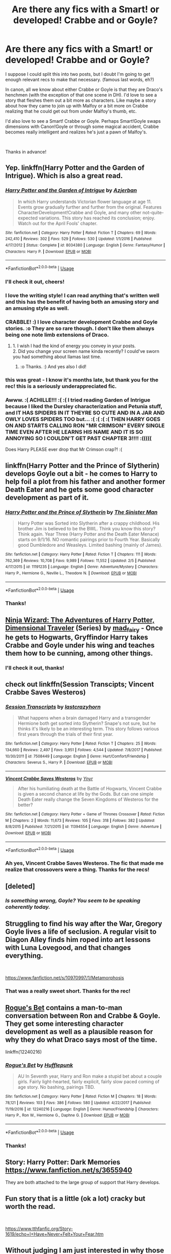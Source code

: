 #+TITLE: Are there any fics with a Smart! or developed! Crabbe and or Goyle?

* Are there any fics with a Smart! or developed! Crabbe and or Goyle?
:PROPERTIES:
:Author: Efficient_Assistant
:Score: 18
:DateUnix: 1550606208.0
:DateShort: 2019-Feb-19
:FlairText: Request
:END:
I suppose I could split this into two posts, but I doubt I'm going to get enough relevant recs to make that necessary. (famous last words, eh?)

In canon, all we know about either Crabbe or Goyle is that they are Draco's henchmen (with the exception of that one scene in DH). I'd love to see a story that fleshes them out a bit more as characters. Like maybe a story about how they came to join up with Malfoy or a bit more on Crabbe realizing that he could get out from under Malfoy's thumb, etc.

I'd also love to see a Smart! Crabbe or Goyle. Perhaps Smart!Goyle swaps dimensions with Canon!Goyle or through some magical accident, Crabbe becomes really intelligent and realizes he's just a pawn of Malfoy's.

​

Thanks in advance!


** Yep. linkffn(Harry Potter and the Garden of Intrigue). Which is also a great read.
:PROPERTIES:
:Author: Achille-Talon
:Score: 8
:DateUnix: 1550608705.0
:DateShort: 2019-Feb-20
:END:

*** [[https://www.fanfiction.net/s/8034380/1/][*/Harry Potter and the Garden of Intrigue/*]] by [[https://www.fanfiction.net/u/2212489/Azjerban][/Azjerban/]]

#+begin_quote
  In which Harry understands Victorian flower language at age 11. Events grow gradually further and further from the original. Features CharacterDevelopment!Crabbe and Goyle, and many other not-quite-expected variations. This story has reached its conclusion; enjoy. Watch out for the April Fools' chapter.
#+end_quote

^{/Site/:} ^{fanfiction.net} ^{*|*} ^{/Category/:} ^{Harry} ^{Potter} ^{*|*} ^{/Rated/:} ^{Fiction} ^{T} ^{*|*} ^{/Chapters/:} ^{69} ^{*|*} ^{/Words/:} ^{242,410} ^{*|*} ^{/Reviews/:} ^{302} ^{*|*} ^{/Favs/:} ^{529} ^{*|*} ^{/Follows/:} ^{530} ^{*|*} ^{/Updated/:} ^{1/1/2016} ^{*|*} ^{/Published/:} ^{4/17/2012} ^{*|*} ^{/Status/:} ^{Complete} ^{*|*} ^{/id/:} ^{8034380} ^{*|*} ^{/Language/:} ^{English} ^{*|*} ^{/Genre/:} ^{Fantasy/Humor} ^{*|*} ^{/Characters/:} ^{Harry} ^{P.} ^{*|*} ^{/Download/:} ^{[[http://www.ff2ebook.com/old/ffn-bot/index.php?id=8034380&source=ff&filetype=epub][EPUB]]} ^{or} ^{[[http://www.ff2ebook.com/old/ffn-bot/index.php?id=8034380&source=ff&filetype=mobi][MOBI]]}

--------------

*FanfictionBot*^{2.0.0-beta} | [[https://github.com/tusing/reddit-ffn-bot/wiki/Usage][Usage]]
:PROPERTIES:
:Author: FanfictionBot
:Score: 4
:DateUnix: 1550608735.0
:DateShort: 2019-Feb-20
:END:


*** I'll check it out, cheers!
:PROPERTIES:
:Author: Efficient_Assistant
:Score: 2
:DateUnix: 1550609961.0
:DateShort: 2019-Feb-20
:END:


*** I love the writing style! I can read anything that's written well and this has the benefit of having both an amusing story and an amusing style as well.
:PROPERTIES:
:Author: TheIsmizl
:Score: 2
:DateUnix: 1559597965.0
:DateShort: 2019-Jun-04
:END:


*** CRABBLE! :) I love character development Crabbe and Goyle stories. :o They are so rare though. I don't like them always being one note limb extensions of Draco.
:PROPERTIES:
:Score: 1
:DateUnix: 1550610364.0
:DateShort: 2019-Feb-20
:END:

**** 1. I wish I had the kind of energy you convey in your posts.\\
2. Did you change your screen name kinda recently? I could've sworn you had something about llamas last time.
:PROPERTIES:
:Author: Efficient_Assistant
:Score: 2
:DateUnix: 1550743747.0
:DateShort: 2019-Feb-21
:END:

***** :o Thanks. :) And yes also I did!
:PROPERTIES:
:Score: 1
:DateUnix: 1550774845.0
:DateShort: 2019-Feb-21
:END:


*** this was great - I know it's months late, but thank you for the rec! this is a seriously underappreciated fic.
:PROPERTIES:
:Author: RL109531
:Score: 1
:DateUnix: 1559682457.0
:DateShort: 2019-Jun-05
:END:


*** Awww. :( ACHILLE!!! :( :( I tried reading Garden of Intrigue because I liked the Dursley characterization and Petunia stuff, and IT HAS SPIDERS IN IT THEYRE SO CUTE AND IN A JAR AND OWLY LOVES SPIDERS TOO but... :( :( :( :( THEN HARRY GOES ON AND STARTS CALLING RON "MR CRIMSON" EVERY SINGLE TIME EVEN AFTER HE LEARNS HIS NAME AND IT IS SO ANNOYING SO I COULDN'T GET PAST CHAPTER 3!!!! :(((((

Does Harry PLEASE ever drop that Mr Crimson crap?! :(
:PROPERTIES:
:Score: -2
:DateUnix: 1550620897.0
:DateShort: 2019-Feb-20
:END:


** linkffn(Harry Potter and the Prince of Slytherin) develops Goyle out a bit - he comes to Harry to help foil a plot from his father and another former Death Eater and he gets some good character development as part of it.
:PROPERTIES:
:Author: bgottfried91
:Score: 5
:DateUnix: 1550608968.0
:DateShort: 2019-Feb-20
:END:

*** [[https://www.fanfiction.net/s/11191235/1/][*/Harry Potter and the Prince of Slytherin/*]] by [[https://www.fanfiction.net/u/4788805/The-Sinister-Man][/The Sinister Man/]]

#+begin_quote
  Harry Potter was Sorted into Slytherin after a crappy childhood. His brother Jim is believed to be the BWL. Think you know this story? Think again. Year Three (Harry Potter and the Death Eater Menace) starts on 9/1/16. NO romantic pairings prior to Fourth Year. Basically good Dumbledore and Weasleys. Limited bashing (mainly of James).
#+end_quote

^{/Site/:} ^{fanfiction.net} ^{*|*} ^{/Category/:} ^{Harry} ^{Potter} ^{*|*} ^{/Rated/:} ^{Fiction} ^{T} ^{*|*} ^{/Chapters/:} ^{111} ^{*|*} ^{/Words/:} ^{762,369} ^{*|*} ^{/Reviews/:} ^{10,708} ^{*|*} ^{/Favs/:} ^{9,989} ^{*|*} ^{/Follows/:} ^{11,552} ^{*|*} ^{/Updated/:} ^{2/5} ^{*|*} ^{/Published/:} ^{4/17/2015} ^{*|*} ^{/id/:} ^{11191235} ^{*|*} ^{/Language/:} ^{English} ^{*|*} ^{/Genre/:} ^{Adventure/Mystery} ^{*|*} ^{/Characters/:} ^{Harry} ^{P.,} ^{Hermione} ^{G.,} ^{Neville} ^{L.,} ^{Theodore} ^{N.} ^{*|*} ^{/Download/:} ^{[[http://www.ff2ebook.com/old/ffn-bot/index.php?id=11191235&source=ff&filetype=epub][EPUB]]} ^{or} ^{[[http://www.ff2ebook.com/old/ffn-bot/index.php?id=11191235&source=ff&filetype=mobi][MOBI]]}

--------------

*FanfictionBot*^{2.0.0-beta} | [[https://github.com/tusing/reddit-ffn-bot/wiki/Usage][Usage]]
:PROPERTIES:
:Author: FanfictionBot
:Score: 2
:DateUnix: 1550609014.0
:DateShort: 2019-Feb-20
:END:


*** Thanks!
:PROPERTIES:
:Author: Efficient_Assistant
:Score: 1
:DateUnix: 1550609990.0
:DateShort: 2019-Feb-20
:END:


** [[https://archiveofourown.org/series/719529][Ninja Wizard: The Adventures of Harry Potter, Dimensional Traveler]] (Series) by [[https://archiveofourown.org/users/mad_fairy/pseuds/mad_fairy][mad_fairy]] - Once he gets to Hogwarts, Gryffindor Harry takes Crabbe and Goyle under his wing and teaches them how to be cunning, among other things.
:PROPERTIES:
:Author: 4wallsandawindow
:Score: 4
:DateUnix: 1550613309.0
:DateShort: 2019-Feb-20
:END:

*** I'll check it out, thanks!
:PROPERTIES:
:Author: Efficient_Assistant
:Score: 1
:DateUnix: 1550617816.0
:DateShort: 2019-Feb-20
:END:


** check out linkffn(Session Transcipts; Vincent Crabbe Saves Westeros)
:PROPERTIES:
:Author: natus92
:Score: 5
:DateUnix: 1550619849.0
:DateShort: 2019-Feb-20
:END:

*** [[https://www.fanfiction.net/s/7508449/1/][*/Session Transcripts/*]] by [[https://www.fanfiction.net/u/1715129/lastcrazyhorn][/lastcrazyhorn/]]

#+begin_quote
  What happens when a brain damaged Harry and a transgender Hermione both get sorted into Slytherin? Snape's not sure, but he thinks it's likely to be an interesting term. This story follows various first years through the trials of their first year.
#+end_quote

^{/Site/:} ^{fanfiction.net} ^{*|*} ^{/Category/:} ^{Harry} ^{Potter} ^{*|*} ^{/Rated/:} ^{Fiction} ^{T} ^{*|*} ^{/Chapters/:} ^{25} ^{*|*} ^{/Words/:} ^{134,660} ^{*|*} ^{/Reviews/:} ^{2,497} ^{*|*} ^{/Favs/:} ^{3,951} ^{*|*} ^{/Follows/:} ^{4,544} ^{*|*} ^{/Updated/:} ^{7/8/2017} ^{*|*} ^{/Published/:} ^{10/30/2011} ^{*|*} ^{/id/:} ^{7508449} ^{*|*} ^{/Language/:} ^{English} ^{*|*} ^{/Genre/:} ^{Hurt/Comfort/Friendship} ^{*|*} ^{/Characters/:} ^{Severus} ^{S.,} ^{Harry} ^{P.} ^{*|*} ^{/Download/:} ^{[[http://www.ff2ebook.com/old/ffn-bot/index.php?id=7508449&source=ff&filetype=epub][EPUB]]} ^{or} ^{[[http://www.ff2ebook.com/old/ffn-bot/index.php?id=7508449&source=ff&filetype=mobi][MOBI]]}

--------------

[[https://www.fanfiction.net/s/11394554/1/][*/Vincent Crabbe Saves Westeros/*]] by [[https://www.fanfiction.net/u/2409341/Ynyr][/Ynyr/]]

#+begin_quote
  After his humiliating death at the Battle of Hogwarts, Vincent Crabbe is given a second chance at life by the Gods. But can one simple Death Eater really change the Seven Kingdoms of Westeros for the better?
#+end_quote

^{/Site/:} ^{fanfiction.net} ^{*|*} ^{/Category/:} ^{Harry} ^{Potter} ^{+} ^{Game} ^{of} ^{Thrones} ^{Crossover} ^{*|*} ^{/Rated/:} ^{Fiction} ^{M} ^{*|*} ^{/Chapters/:} ^{2} ^{*|*} ^{/Words/:} ^{11,673} ^{*|*} ^{/Reviews/:} ^{105} ^{*|*} ^{/Favs/:} ^{318} ^{*|*} ^{/Follows/:} ^{382} ^{*|*} ^{/Updated/:} ^{8/8/2015} ^{*|*} ^{/Published/:} ^{7/21/2015} ^{*|*} ^{/id/:} ^{11394554} ^{*|*} ^{/Language/:} ^{English} ^{*|*} ^{/Genre/:} ^{Adventure} ^{*|*} ^{/Download/:} ^{[[http://www.ff2ebook.com/old/ffn-bot/index.php?id=11394554&source=ff&filetype=epub][EPUB]]} ^{or} ^{[[http://www.ff2ebook.com/old/ffn-bot/index.php?id=11394554&source=ff&filetype=mobi][MOBI]]}

--------------

*FanfictionBot*^{2.0.0-beta} | [[https://github.com/tusing/reddit-ffn-bot/wiki/Usage][Usage]]
:PROPERTIES:
:Author: FanfictionBot
:Score: 2
:DateUnix: 1550619875.0
:DateShort: 2019-Feb-20
:END:


*** Ah yes, Vincent Crabbe Saves Westeros. The fic that made me realize that crossovers were a thing. Thanks for the recs!
:PROPERTIES:
:Author: Efficient_Assistant
:Score: 2
:DateUnix: 1550743861.0
:DateShort: 2019-Feb-21
:END:


** [deleted]
:PROPERTIES:
:Score: 7
:DateUnix: 1550608459.0
:DateShort: 2019-Feb-20
:END:

*** /Is something wrong, Goyle? You seem to be speaking coherently today./
:PROPERTIES:
:Author: Efficient_Assistant
:Score: 7
:DateUnix: 1550609862.0
:DateShort: 2019-Feb-20
:END:


** Struggling to find his way after the War, Gregory Goyle lives a life of seclusion. A regular visit to Diagon Alley finds him roped into art lessons with Luna Lovegood, and that changes everything.

​

[[https://www.fanfiction.net/s/10970997/1/Metamorphosis]]
:PROPERTIES:
:Author: jera3
:Score: 3
:DateUnix: 1550684024.0
:DateShort: 2019-Feb-20
:END:

*** That was a really sweet short. Thanks for the rec!
:PROPERTIES:
:Author: Efficient_Assistant
:Score: 1
:DateUnix: 1550744390.0
:DateShort: 2019-Feb-21
:END:


** [[https://www.fanfiction.net/s/12240216/1/Rogue-s-Bet][Rogue's Bet]] contains a man-to-man conversation between Ron and Crabbe & Goyle. They get some interesting character development as well as a plausible reason for why they do what Draco says most of the time.

linkffn(12240216)
:PROPERTIES:
:Author: chiruochiba
:Score: 2
:DateUnix: 1550619829.0
:DateShort: 2019-Feb-20
:END:

*** [[https://www.fanfiction.net/s/12240216/1/][*/Rogue's Bet/*]] by [[https://www.fanfiction.net/u/7232938/Hufflepunk][/Hufflepunk/]]

#+begin_quote
  AU In Seventh year, Harry and Ron make a stupid bet about a couple girls. Fairly light-hearted, fairly explicit, fairly slow paced coming of age story. No bashing, pairings TBD.
#+end_quote

^{/Site/:} ^{fanfiction.net} ^{*|*} ^{/Category/:} ^{Harry} ^{Potter} ^{*|*} ^{/Rated/:} ^{Fiction} ^{M} ^{*|*} ^{/Chapters/:} ^{18} ^{*|*} ^{/Words/:} ^{78,121} ^{*|*} ^{/Reviews/:} ^{103} ^{*|*} ^{/Favs/:} ^{386} ^{*|*} ^{/Follows/:} ^{580} ^{*|*} ^{/Updated/:} ^{4/22/2017} ^{*|*} ^{/Published/:} ^{11/19/2016} ^{*|*} ^{/id/:} ^{12240216} ^{*|*} ^{/Language/:} ^{English} ^{*|*} ^{/Genre/:} ^{Humor/Friendship} ^{*|*} ^{/Characters/:} ^{Harry} ^{P.,} ^{Ron} ^{W.,} ^{Hermione} ^{G.,} ^{Daphne} ^{G.} ^{*|*} ^{/Download/:} ^{[[http://www.ff2ebook.com/old/ffn-bot/index.php?id=12240216&source=ff&filetype=epub][EPUB]]} ^{or} ^{[[http://www.ff2ebook.com/old/ffn-bot/index.php?id=12240216&source=ff&filetype=mobi][MOBI]]}

--------------

*FanfictionBot*^{2.0.0-beta} | [[https://github.com/tusing/reddit-ffn-bot/wiki/Usage][Usage]]
:PROPERTIES:
:Author: FanfictionBot
:Score: 1
:DateUnix: 1550619844.0
:DateShort: 2019-Feb-20
:END:


*** Thanks!
:PROPERTIES:
:Author: Efficient_Assistant
:Score: 1
:DateUnix: 1550743881.0
:DateShort: 2019-Feb-21
:END:


** Story: Harry Potter: Dark Memories [[https://www.fanfiction.net/s/3655940]]

They are both attached to the large group of support that Harry develops.
:PROPERTIES:
:Author: Solo_is_my_copliot
:Score: 2
:DateUnix: 1550640994.0
:DateShort: 2019-Feb-20
:END:


** Fun story that is a little (ok a lot) cracky but worth the read.

​

[[https://www.tthfanfic.org/Story-1619/echo+I+Have+Never+Felt+Your+Fear.htm]]
:PROPERTIES:
:Author: jera3
:Score: 2
:DateUnix: 1550644065.0
:DateShort: 2019-Feb-20
:END:


** Without judging I am just interested in why those two characters being smart and flushed out is your interest? Just because personally they didn't affect me at all and I probably haven't thought about them once besides when they made the occasional remark. Just curious
:PROPERTIES:
:Author: TheMorningSage23
:Score: 2
:DateUnix: 1550608024.0
:DateShort: 2019-Feb-19
:END:

*** My desire to read about a smart Crabbe or Goyle is really just about me wanting to see how others adjust to encountering a new version of Crabbe and or Goyle. Kind of like the Mirror Mirror episode of Star Trek or Flowers for Algernon.

on having them fleshed out a bit more? Maybe somebody has an interesting take on them. True, they are flat, one dimensional characters in canon, but maybe somebody has written something on them that can make them more interesting.
:PROPERTIES:
:Author: Efficient_Assistant
:Score: 4
:DateUnix: 1550609532.0
:DateShort: 2019-Feb-20
:END:

**** At the end of Philosopher's Stone it's noted Neville scrapes by, and that Goyle, surprisingly, passed too. From this I like to imagine that while not bright Crabbe and Goyle might put in some work behind the scenes (if only to not be a disgrace, and/or due to Snape/fathers pressure).

Of course in canon iirc they fail later, but I think anytime a bit of depth can be added to a character it enriches the story. (big dumb mean Dudley, his gang all "big and stupid", Millicent is a hag, Slytherins look like trolls, big dumb mean Crabbe and Goyle... )
:PROPERTIES:
:Author: troutbadger
:Score: 5
:DateUnix: 1550613144.0
:DateShort: 2019-Feb-20
:END:

***** [deleted]
:PROPERTIES:
:Score: 1
:DateUnix: 1550614266.0
:DateShort: 2019-Feb-20
:END:

****** TBF, Flint, Crabbe, and Goyle are all thugs and are explicitly stated to look like trolls. Millicent Bulstrode is stated to look like a hag, and Pansy apparently looks like a pug.

Of course, all three actresses that play Pansy are quite attractive, so...
:PROPERTIES:
:Author: ForwardDiscussion
:Score: 2
:DateUnix: 1550688968.0
:DateShort: 2019-Feb-20
:END:


**** [deleted]
:PROPERTIES:
:Score: 1
:DateUnix: 1550614166.0
:DateShort: 2019-Feb-20
:END:


** I read something once that may have been part of a collection of one shots where Crabbe and Goyle spoke really differently when Draco wasn't around. Can't remember where I found it though.

There's also one drabble I remember where Goyle seems to have been frequently beat up by his dad as a kid in coz his dad was jealous that Goyle was smart. Fast forward a few years where Goyle had a kid named Gillian who got into Ravenclaw. Will try to find that collection of dabbles.

Edit: I seem to have mixed stories up in my head. I did find a story that did have a Gillian Goyle in it here, though it's different from the one I had in mind:

[[https://m.fanfiction.net/s/7403405/1/The-Meeting]]
:PROPERTIES:
:Author: Termsndconditions
:Score: 1
:DateUnix: 1550659178.0
:DateShort: 2019-Feb-20
:END:


** linkffn(The Green Girl)
:PROPERTIES:
:Author: 15_Redstones
:Score: 1
:DateUnix: 1550660879.0
:DateShort: 2019-Feb-20
:END:

*** [[https://www.fanfiction.net/s/11027125/1/][*/The Green Girl/*]] by [[https://www.fanfiction.net/u/4314892/Colubrina][/Colubrina/]]

#+begin_quote
  Hermione is sorted into Slytherin; how will things play out differently when the brains of the Golden Trio has different friends? AU. Darkish Dramione. COMPLETE.
#+end_quote

^{/Site/:} ^{fanfiction.net} ^{*|*} ^{/Category/:} ^{Harry} ^{Potter} ^{*|*} ^{/Rated/:} ^{Fiction} ^{T} ^{*|*} ^{/Chapters/:} ^{22} ^{*|*} ^{/Words/:} ^{150,467} ^{*|*} ^{/Reviews/:} ^{5,163} ^{*|*} ^{/Favs/:} ^{9,805} ^{*|*} ^{/Follows/:} ^{3,386} ^{*|*} ^{/Updated/:} ^{4/26/2015} ^{*|*} ^{/Published/:} ^{2/6/2015} ^{*|*} ^{/Status/:} ^{Complete} ^{*|*} ^{/id/:} ^{11027125} ^{*|*} ^{/Language/:} ^{English} ^{*|*} ^{/Genre/:} ^{Romance} ^{*|*} ^{/Characters/:} ^{<Hermione} ^{G.,} ^{Draco} ^{M.>} ^{Harry} ^{P.,} ^{Daphne} ^{G.} ^{*|*} ^{/Download/:} ^{[[http://www.ff2ebook.com/old/ffn-bot/index.php?id=11027125&source=ff&filetype=epub][EPUB]]} ^{or} ^{[[http://www.ff2ebook.com/old/ffn-bot/index.php?id=11027125&source=ff&filetype=mobi][MOBI]]}

--------------

*FanfictionBot*^{2.0.0-beta} | [[https://github.com/tusing/reddit-ffn-bot/wiki/Usage][Usage]]
:PROPERTIES:
:Author: FanfictionBot
:Score: 2
:DateUnix: 1550660927.0
:DateShort: 2019-Feb-20
:END:
